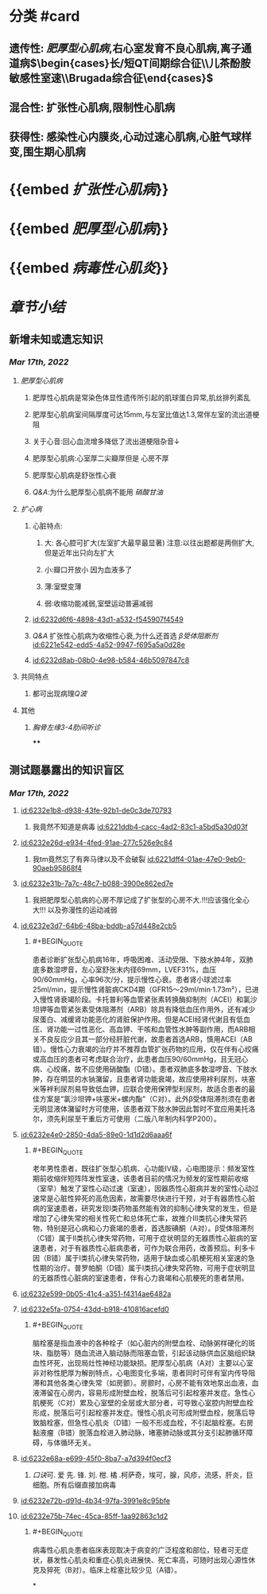 :PROPERTIES:
:ID:	CF3F2116-2C66-47F7-9CB4-A76BBEB89218
:END:

* [[../assets/内科_心肌疾病、缩窄性心包炎_天天师兄22考研_1647497689149_0.png]]
* 分类 #card
** 遗传性: [[肥厚型心肌病]],右心室发育不良心肌病,离子通道病$\begin{cases}长/短QT间期综合征\\儿茶酚胺敏感性室速\\Brugada综合征\end{cases}$
** 混合性: 扩张性心肌病,限制性心肌病
** 获得性: 感染性心内膜炎,心动过速心肌病,心脏气球样变,围生期心肌病
* {{embed [[扩张性心肌病]]}}
* {{embed [[肥厚型心肌病]]}}
* {{embed [[病毒性心肌炎]]}}
* [[章节小结]] 
:PROPERTIES:
:END:
** 新增未知或遗忘知识
*** [[Mar 17th, 2022]]
**** [[肥厚型心肌病]]
***** 肥厚性心肌病是常染色体显性遗传所引起的肌球蛋白异常,肌丝排列紊乱
***** 肥厚型心肌病室间隔厚度可达15mm,与左室比值达1.3,常伴左室的流出道梗阻
***** 关于心音:回心血流增多降低了流出道梗阻杂音↓
***** 肥厚型心肌病:心室厚二尖瓣厚但是 心房不厚
***** 肥厚型心肌病是舒张性心衰
***** [[Q&A]]:为什么肥厚型心肌病不能用 [[硝酸甘油]]
**** [[扩心病]]
***** 心脏特点:
****** 大: 各心腔可扩大(左室扩大最早最显著) 注意:以往出题都是两侧扩大,但是近年出只向左扩大
****** 小:瓣口开放小 因为血液多了
****** 薄:室壁变薄
****** 弱:收缩功能减弱,室壁运动普遍减弱
***** [[id:6232d6f6-4898-43d1-a532-f545907f4549]]
***** [[Q&A]] 扩张性心肌病为收缩性心衰,为什么还首选 [[β受体阻断剂]] [[id:6221e542-edd5-4a52-9947-f695a5a0d28e]]
***** [[id:6232d8ab-08b0-4e98-b584-46b5097847c8]]
**** 共同特点
***** 都可出现病理[[Q波]]
**** 其他
***** [[胸骨左缘3-4肋间听诊]]
****
** 测试题暴露出的知识盲区
*** [[Mar 17th, 2022]]
**** [[id:6232e1b8-d938-43fe-92b1-de0c3de70793]]
***** 我竟然不知道是病毒 [[id:6221ddb4-cacc-4ad2-83c1-a5bd5a30d03f]]
**** [[id:6232e26d-e934-4fed-91ae-277c526e9c84]]
***** 我tm竟然忘了有奔马律以及不会破裂 [[id:6221dff4-01ae-47e0-9eb0-90aeb95868f4]]
**** [[id:6232e31b-7a7c-48c7-b088-3900e862ed7e]]
***** 我把肥厚型心肌病的心房不厚记成了扩张型的心房不大.!!!应该强化全心大!!! 以及弥漫性的运动减弱
**** [[id:6232e3d7-64b6-48ba-bddb-a57d448e2cb5]]
:PROPERTIES:
:collapsed: true
:END:
***** #+BEGIN_QUOTE
患者诊断扩张型心肌病16年，呼吸困难、活动受限、下肢水肿4年，双肺底多数湿啰音，左心室舒张末内径69mm，LVEF31%，血压90/60mmHg，心率96次/分，提示慢性心衰。患者肾小球滤过率25ml/min，提示慢性肾脏病CKD4期（GFR15～29ml/min·1.73m²），已进入慢性肾衰竭阶段。卡托普利等血管紧张素转换酶抑制剂（ACEI）和氯沙坦钾等血管紧张素受体阻滞剂（ARB）除具有降低血压作用外，还有减少尿蛋白、减缓肾功能恶化的肾脏保护作用。但是ACEI经肾代谢且有低血压、肾功能一过性恶化、高血钾、干咳和血管性水肿等副作用，而ARB相关不良反应少且其一部分经肝脏代谢，故患者首选ARB，慎用ACEI（AB错）。慢性心力衰竭的治疗并不推荐血管扩张药物的应用，仅在伴有心绞痛或高血压的患者可考虑联合治疗，此患者血压90/60mmHg，且无冠心病、心绞痛，故不应使用硝酸酯（D错）。患者双肺底多数湿啰音、下肢水肿，存在明显的水钠潴留，且患者肾功能衰竭，故应使用袢利尿剂，呋塞米等袢利尿剂易导致低血钾，应联合使用保钾型利尿剂，故适合患者的最佳方案是“氯沙坦钾+呋塞米+螺内酯”（C对）。此外β受体阻滞剂须在患者无明显液体潴留时方可使用，该患者双下肢水肿因此暂时不宜应用美托洛尔，须先利尿至干重后方可使用（二版八年制内科学P200）。
#+END_QUOTE
**** [[id:6232e4e0-2850-4da5-89e0-1d1d2d6aaa6f]]
:PROPERTIES:
:collapsed: true
:END:
***** #+BEGIN_QUOTE
老年男性患者，既往扩张型心肌病、心功能Ⅳ级，心电图提示：频发室性期前收缩伴短阵阵发性室速，该患者目前的情况为频发的室性期前收缩（室早）触发了室性心动过速（室速），因器质性心脏病并发的室性心动过速常是心脏性猝死的高危因素，故需要尽快进行干预，对于有器质性心脏病的室速患者，研究发现Ⅰ类药物虽然能有效的抑制心律失常的发生，但是增加了心律失常的相关性死亡和总体死亡率，故推介Ⅲ类抗心律失常药物，特别是冠心病和心力衰竭的患者，首选胺碘酮（A对）。β受体阻滞剂（C错）属于Ⅱ类抗心律失常药物，可用于症状明显的无器质性心脏病的室速患者，对于有器质性心脏病患者，可作为联合用药，改善预后。利多卡因（B错）属于Ⅰ类抗心律失常药物，适用于缺血或心肌梗死相关室速的急性期的治疗。普罗帕酮（D错）属于Ⅰ类抗心律失常药物，可用于症状明显的无器质性心脏病的室速患者，伴有心力衰竭和心肌梗死的患者禁用。
#+END_QUOTE
**** [[id:6232e599-0b05-41c4-a351-f4314ae6482a]]
**** [[id:6232e5fa-0754-43dd-b918-410816acefd0]]
:PROPERTIES:
:collapsed: true
:END:
***** #+BEGIN_QUOTE
脑栓塞是指血液中的各种栓子（如心脏内的附壁血栓、动脉粥样硬化的斑块、脂肪等）随血流进入脑动脉而阻塞血管，引起该动脉供血区脑组织缺血性坏死，出现局灶性神经功能缺损。肥厚型心肌病（A对）主要以心室非对称性肥厚为解剖特点，心电图变化多端，患者同时可伴有室内传导阻滞和其他各类心律失常（如房颤）。房颤时，心房不能有效地泵出血液，血液滞留在心房内，容易形成附壁血栓，脱落后可引起栓塞并发症。急性心肌梗死（C对）累及心室壁的全层或大部分者，可导致心室腔内附壁血栓形成，脱落后可引起栓塞并发症。慢性心肌炎可形成附壁血栓，脱落后导致脑栓塞，但急性心肌炎（D错）一般不形成血栓，不引起脑栓塞。右房黏液瘤（B错）脱落血栓进入肺动脉，堵塞肺动脉或其分支引起肺循环障碍，与体循环无关。
#+END_QUOTE
**** [[id:6232e68a-e699-45f0-8ba7-a7d394f0ecf3]]
:PROPERTIES:
:collapsed: true
:END:
***** [[口诀]]可.          爱          先.    锋.        刘.       柑.      橘 .柯萨奇，埃可，腺，风疹，流感，肝炎，巨细胞。所有后缀直接加病毒
**** [[id:6232e72b-d91d-4b34-97fa-3991e8c95bfe]]
**** [[id:6232e75b-74ec-45ca-85ff-1aa92863c1d2]] 
:PROPERTIES:
:collapsed: true
:END:
***** #+BEGIN_QUOTE
病毒性心肌炎患者临床表现取决于病变的广泛程度和部位，轻者可无症状，暴发性心肌炎和重症心肌炎进展快、死亡率高，可随时出现心源性休克及猝死（B对）。临床上栓塞比较少见（A错）。
#+END_QUOTE
*